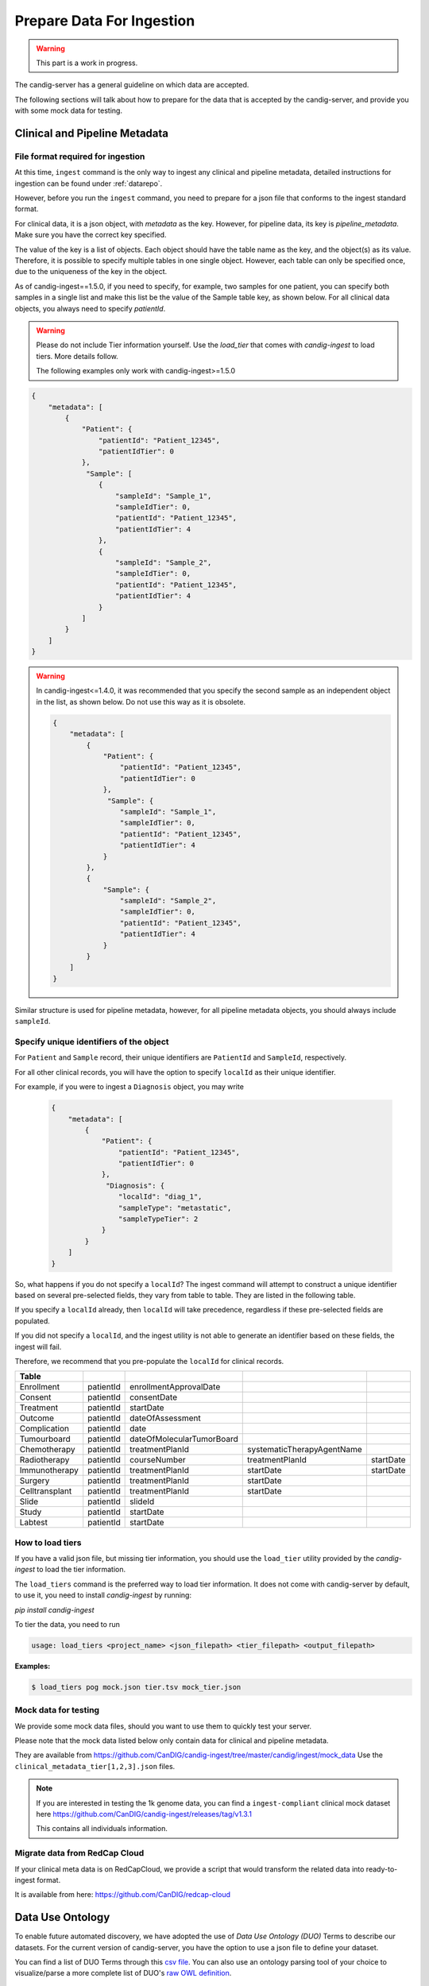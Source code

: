 .. _data:

***************************
Prepare Data For Ingestion
***************************

.. warning::

    This part is a work in progress.

The candig-server has a general guideline on which data are accepted.

The following sections will talk about how to prepare for the data that is accepted
by the candig-server, and provide you with some mock data for testing.

------------------------------------
Clinical and Pipeline Metadata
------------------------------------

+++++++++++++++++++++++++++++++++++
File format required for ingestion
+++++++++++++++++++++++++++++++++++

At this time, ``ingest`` command is the only way to ingest any clinical and pipeline
metadata, detailed instructions for ingestion can be found under :ref:`datarepo`.

However, before you run the ``ingest`` command, you need to prepare for a json file
that conforms to the  ingest standard format.

For clinical data, it is a json object, with `metadata` as the key. However, for pipeline
data, its key is `pipeline_metadata`. Make sure you have the correct key specified.

The value of the key is a list of objects. Each object should have the table name as the
key, and the object(s) as its value. Therefore, it is possible to specify multiple tables in
one single object. However, each table can only be specified once, due to the uniqueness of
the key in the object.

As of candig-ingest==1.5.0, if you need to specify, for example, two samples for one patient, 
you can specify both samples in a single list and make this list be the value of the Sample table key, 
as shown below. For all clinical data objects, you always need to specify `patientId`.

.. warning::

    Please do not include Tier information yourself. Use the `load_tier` that comes with
    `candig-ingest` to load tiers. More details follow.

    The following examples only work with candig-ingest>=1.5.0


.. code-block:: json

    {
        "metadata": [
            {
                "Patient": {
                    "patientId": "Patient_12345",
                    "patientIdTier": 0
                },
                 "Sample": [
                    {
                        "sampleId": "Sample_1",
                        "sampleIdTier": 0,
                        "patientId": "Patient_12345",
                        "patientIdTier": 4
                    },
                    {
                        "sampleId": "Sample_2",
                        "sampleIdTier": 0,
                        "patientId": "Patient_12345",
                        "patientIdTier": 4
                    }
                ]
            }
        ]
    }


.. warning::
    In candig-ingest<=1.4.0, it was recommended that you specify the second sample
    as an independent object in the list, as shown below. Do not use this way as
    it is obsolete.

    .. code-block:: json

        {
            "metadata": [
                {
                    "Patient": {
                        "patientId": "Patient_12345",
                        "patientIdTier": 0
                    },
                     "Sample": {
                        "sampleId": "Sample_1",
                        "sampleIdTier": 0,
                        "patientId": "Patient_12345",
                        "patientIdTier": 4
                    }
                },
                {
                    "Sample": {
                        "sampleId": "Sample_2",
                        "sampleIdTier": 0,
                        "patientId": "Patient_12345",
                        "patientIdTier": 4
                    }
                }
            ]
        }


Similar structure is used for pipeline metadata, however, for all pipeline metadata objects,
you should always include ``sampleId``.

+++++++++++++++++++++++++++++++++++++++++
Specify unique identifiers of the object
+++++++++++++++++++++++++++++++++++++++++

For ``Patient`` and ``Sample`` record, their unique identifiers are ``PatientId`` and ``SampleId``, respectively.

For all other clinical records, you will have the option to specify ``localId`` as their unique identifier.

For example, if you were to ingest a ``Diagnosis`` object, you may write

    .. code-block:: json

        {
            "metadata": [
                {
                    "Patient": {
                        "patientId": "Patient_12345",
                        "patientIdTier": 0
                    },
                     "Diagnosis": {
                        "localId": "diag_1",
                        "sampleType": "metastatic",
                        "sampleTypeTier": 2
                    }
                }
            ]
        }

So, what happens if you do not specify a ``localId``? The ingest command will attempt to construct a unique
identifier based on several pre-selected fields, they vary from table to table. They are listed in the following table.

If you specify a ``localId`` already, then ``localId`` will take precedence, regardless if these pre-selected fields
are populated.

If you did not specify a ``localId``, and the ingest utility is not able to generate an identifier based on these fields,
the ingest will fail.

Therefore, we recommend that you pre-populate the ``localId`` for clinical records.


+------------------+-------------+-----------------------------+------------------------------+-------------+
| Table            |             |                             |                              |             |
+==================+=============+=============================+==============================+=============+
| Enrollment       | patientId   | enrollmentApprovalDate      |                              |             |
+------------------+-------------+-----------------------------+------------------------------+-------------+
| Consent          | patientId   | consentDate                 |                              |             |
+------------------+-------------+-----------------------------+------------------------------+-------------+
| Treatment        | patientId   | startDate                   |                              |             |
+------------------+-------------+-----------------------------+------------------------------+-------------+
| Outcome          | patientId   | dateOfAssessment            |                              |             |
+------------------+-------------+-----------------------------+------------------------------+-------------+
| Complication     | patientId   | date                        |                              |             |
+------------------+-------------+-----------------------------+------------------------------+-------------+
| Tumourboard      | patientId   | dateOfMolecularTumorBoard   |                              |             |
+------------------+-------------+-----------------------------+------------------------------+-------------+
| Chemotherapy     | patientId   | treatmentPlanId             | systematicTherapyAgentName   |             |
+------------------+-------------+-----------------------------+------------------------------+-------------+
| Radiotherapy     | patientId   | courseNumber                | treatmentPlanId              | startDate   |
+------------------+-------------+-----------------------------+------------------------------+-------------+
| Immunotherapy    | patientId   | treatmentPlanId             | startDate                    | startDate   |
+------------------+-------------+-----------------------------+------------------------------+-------------+
| Surgery          | patientId   | treatmentPlanId             | startDate                    |             |
+------------------+-------------+-----------------------------+------------------------------+-------------+
| Celltransplant   | patientId   | treatmentPlanId             | startDate                    |             |
+------------------+-------------+-----------------------------+------------------------------+-------------+
| Slide            | patientId   | slideId                     |                              |             |
+------------------+-------------+-----------------------------+------------------------------+-------------+
| Study            | patientId   | startDate                   |                              |             |
+------------------+-------------+-----------------------------+------------------------------+-------------+
| Labtest          | patientId   | startDate                   |                              |             |
+------------------+-------------+-----------------------------+------------------------------+-------------+

++++++++++++++++++++++++
How to load tiers
++++++++++++++++++++++++

If you have a valid json file, but missing tier information, you should use the ``load_tier``
utility provided by the `candig-ingest` to load the tier information.


The ``load_tiers`` command is the preferred way to load tier information. It does not come with
candig-server by default, to use it, you need to install `candig-ingest` by running:

`pip install candig-ingest`


To tier the data, you need to run

.. code-block:: bash

    usage: load_tiers <project_name> <json_filepath> <tier_filepath> <output_filepath>

**Examples:**

.. code-block:: bash

    $ load_tiers pog mock.json tier.tsv mock_tier.json


+++++++++++++++++++++
Mock data for testing
+++++++++++++++++++++

We provide some mock data files, should you want to use them to quickly test your server.

Please note that the mock data listed below only contain data for clinical and pipeline metadata.

They are available from https://github.com/CanDIG/candig-ingest/tree/master/candig/ingest/mock_data
Use the ``clinical_metadata_tier[1,2,3].json`` files.

.. note::
    If you are interested in testing the 1k genome data, you can find a ``ingest-compliant``
    clinical mock dataset here https://github.com/CanDIG/candig-ingest/releases/tag/v1.3.1

    This contains all individuals information.

++++++++++++++++++++++++++++++
Migrate data from RedCap Cloud
++++++++++++++++++++++++++++++

If your clinical meta data is on RedCapCloud, we provide a script that would transform
the related data into ready-to-ingest format.

It is available from here: https://github.com/CanDIG/redcap-cloud


------------------
Data Use Ontology
------------------

To enable future automated discovery, we have adopted the use of `Data Use Ontology (DUO)`
Terms to describe our datasets. For the current version of candig-server, you have
the option to use a json file to define your dataset.

You can find a list of DUO Terms through this `csv file <https://github.com/EBISPOT/DUO/blob/master/src/ontology/duo.csv>`_.
You can also use an ontology parsing tool of your choice to visualize/parse a more complete list
of DUO's `raw OWL definition <https://github.com/EBISPOT/DUO/blob/master/src/ontology/duo-basic.owl>`_.

.. warning::
    We only support a limited subset of the DUO terms.

    Terms whose ID is between `DUO:0000031` and `DUO:0000039`, as well as `DUO:0000022` and `DUO:0000025` are not
    supported, as we expect these terms to be updated in the near future.

    If you think an ID should be supported, but is not. You can let us know by opening an issue
    on our Github repo.

    The supported IDs are listed below.

.. code-block:: json

    [
        "DUO:0000001", "DUO:0000004", "DUO:0000005",
        "DUO:0000006", "DUO:0000007", "DUO:0000011", "DUO:0000012", "DUO:0000014",
        "DUO:0000015", "DUO:0000016", "DUO:0000017", "DUO:0000018", "DUO:0000019",
        "DUO:0000020", "DUO:0000021", "DUO:0000024", "DUO:0000026", "DUO:0000027"
        "DUO:0000028", "DUO:0000029", "DUO:0000042"
    ]

.. note::
    We do not currently provide API to look up the definitions via their ID.

    If one of the supported ids listed above is not in the csv file provided above, you may
    be able to look up their definitions via `EBI's DUO page <https://www.ebi.ac.uk/ols/ontologies/duo>`_.


To ingest the DUO Terms, you need to prepare a json file listed like below. You should only
specify `id` in a single DUO object, unless the `modifier` is also required, then you specify
the `id` along with the `modifier`.

.. code-block:: json

    {
        "duo": [
            {
                "id": "DUO:0000021"
            },
            {
                "id": "DUO:0000024",
                "modifier": "2020-01-01"
            }
        ]
    }

.. warning::
    For now, `DUO:0000024` is the only DUO Term that requires `modifier`. The modifier
    has to be formatted exactly like `YYYY-MM-DD`, invalid dates will be rejected.

When your file is ready, run the `add-dataset-duo` command to populate the DUO information
of the dataset. Please note that this command will always overwrite the existing DUO
information stored.


------------------------------------
Reads, Variants and References Data
------------------------------------

If you are interested in testing the candig-server with some variants data, we provide
a mock dataset here: https://github.com/CanDIG/test_data/releases

Currently, there are three groups of test data provided, containing clinical, pipeline
metadata, as well as the variants data. We have provided a loading script, note that
you might need to modify the DB path, or the dataset name.

We provide three `group` datasets since we often use it to test federation of three test
servers.

Importing sample FASTA:

- Download http://hgdownload.cse.ucsc.edu/goldenpath/hg19/bigZips/hg19.fa.gz
- :code:`gunzip hg19.fa.gz` to unzip
- Import by running :code:`candig_repo add-referenceset candig-example-data/registry.db /path/to/hg19a.fa -d "hg19a reference genome" --name hg19a`


Import sample VCF:

- To work with a certain `group`, download the `tar` file and load script.
- Assumptions:
    - we are using `group1` from release v1.0.0, download
        - https://github.com/CanDIG/test_data/releases/download/v1.0.0/group1.tar
        - https://github.com/CanDIG/test_data/releases/download/v1.0.0/group1_load.sh
        - https://github.com/CanDIG/test_data/releases/download/v1.0.0/group1_clinphen.json
    - the :code:`referenceSet` is :code:`hg19a` (this will depend on your data)
- :code:`tar xvf group1.tar` to be run for unarchiving
- In `group1_load.sh`
    - rename all instances of :code:`GRCh37-lite` to :code:`hg19a` (again, this will depend on your data)
    - give path to :code:`registry.db` on your file system
    - give path to all :code:`group1/.*tbi` files
- Run :code:`chmod +x group1_load.sh` to make the script executable
- Run :code:`ingest registry.db test300 group1_clinphen.json` to create a new :code:`test300` dataset using the metadata
- Run `./group1_load.sh` to run the import













